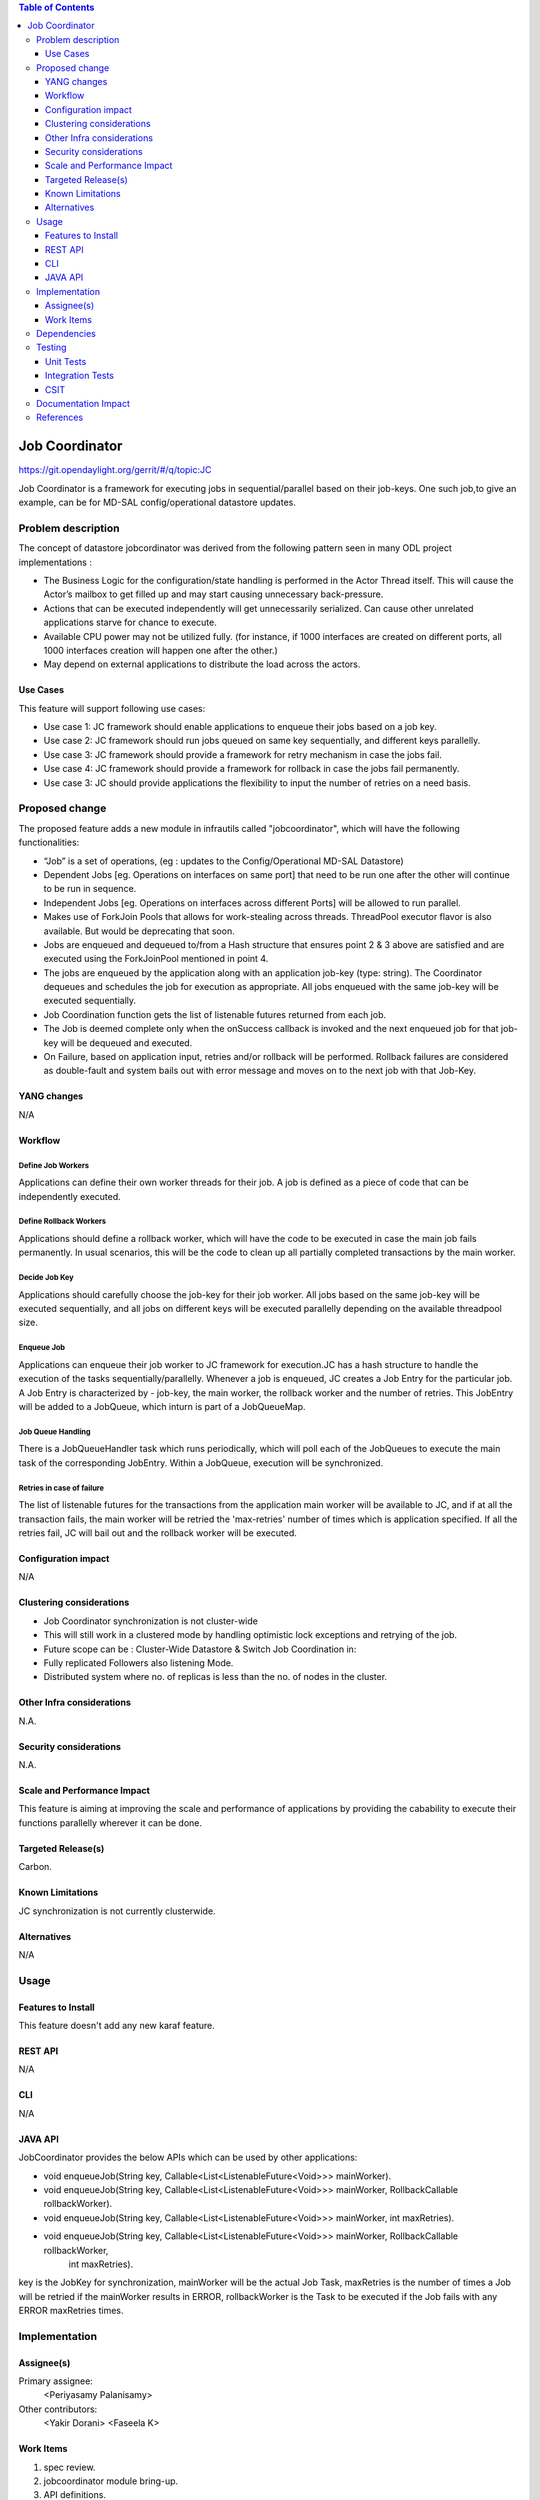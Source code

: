 
.. contents:: Table of Contents
      :depth: 3

===============
Job Coordinator
===============

https://git.opendaylight.org/gerrit/#/q/topic:JC

Job Coordinator is a framework for executing jobs in sequential/parallel
based on their job-keys. One such job,to give an example, can be for MD-SAL config/operational
datastore updates.

Problem description
===================

The concept of datastore jobcordinator was derived from the following pattern seen
in many ODL project implementations :

* The Business Logic for the configuration/state handling is performed in the Actor Thread itself.
  This will cause the Actor’s mailbox to get filled up and may start causing unnecessary back-pressure.
* Actions that can be executed independently will get unnecessarily serialized.
  Can cause other unrelated applications starve for chance to execute.
* Available CPU power may not be utilized fully. (for instance, if 1000 interfaces
  are created on different ports, all 1000 interfaces creation will happen one after the other.)
* May depend on external applications to distribute the load across the actors.


Use Cases
---------
This feature will support following use cases:

* Use case 1: JC framework should enable applications to enqueue their jobs based on a job key.
* Use case 2: JC framework should run jobs queued on same key sequentially, and different keys
  parallelly.
* Use case 3: JC framework should provide a framework for retry mechanism in case the jobs fail.
* Use case 4: JC framework should provide a framework for rollback in case the jobs fail permanently.
* Use case 3: JC should provide applications the flexibility to input the number of retries
  on a need basis.

Proposed change
===============

The proposed feature adds a new module in infrautils called "jobcoordinator", which will
have the following functionalities:

* “Job” is a set of operations, (eg : updates to the Config/Operational MD-SAL Datastore)
* Dependent Jobs [eg. Operations on interfaces on same port] that need to be run
  one after the other will continue to be run in sequence.
* Independent Jobs [eg. Operations on interfaces across different Ports] will be allowed to run parallel.
* Makes use of ForkJoin Pools that allows for work-stealing across threads. ThreadPool executor
  flavor is also available. But would be deprecating that soon.
* Jobs are enqueued and dequeued to/from a Hash structure that ensures point 2 & 3 above are
  satisfied and are executed using the ForkJoinPool mentioned in point 4.
* The jobs are enqueued by the application along with an application job-key (type: string). The Coordinator
  dequeues and schedules the job for execution as appropriate. All jobs enqueued with the same job-key will
  be executed sequentially.
* Job Coordination function gets the list of listenable futures returned from each job.
* The Job is deemed complete only when the onSuccess callback is invoked and the next enqueued job for that
  job-key will be dequeued and executed.
* On Failure, based on application input, retries and/or rollback will be performed. Rollback failures are
  considered as double-fault and system bails out with error message and moves on to the next job with that Job-Key.


YANG changes
------------
N/A

Workflow
--------

Define Job Workers
^^^^^^^^^^^^^^^^^^
Applications can define their own worker threads for their job.
A job is defined as a piece of code that can be independently executed.

Define Rollback Workers
^^^^^^^^^^^^^^^^^^^^^^^
Applications should define a rollback worker, which will have the code to be executed
in case the main job fails permanently. In usual scenarios, this will be the code to clean up
all partially completed transactions by the main worker.

Decide Job Key
^^^^^^^^^^^^^^

Applications should carefully choose the job-key for their job worker. All jobs based on the
same job-key will be executed sequentially, and all jobs on different keys will be executed parallelly
depending on the available threadpool size.

Enqueue Job
^^^^^^^^^^^
Applications can enqueue their job worker to JC framework for execution.JC has a hash structure
to handle the execution of the tasks sequentially/parallelly. Whenever a job is enqueued, JC creates
a Job Entry for the particular job. A Job Entry is characterized by - job-key, the main worker, the rollback
worker and the number of retries. This JobEntry will be added to a JobQueue, which inturn is part of a
JobQueueMap.

Job Queue Handling
^^^^^^^^^^^^^^^^^^
There is a JobQueueHandler task which runs periodically, which will poll each of the JobQueues
to execute the main task of the corresponding JobEntry. Within a JobQueue, execution will be synchronized.

Retries in case of failure
^^^^^^^^^^^^^^^^^^^^^^^^^^
The list of listenable futures for the transactions from the application main worker will be available to JC,
and if at all the transaction fails, the main worker will be retried the 'max-retries' number of times which is
application specified. If all the retries fail, JC will bail out and the rollback worker will be executed.

Configuration impact
---------------------
N/A

Clustering considerations
-------------------------
* Job Coordinator synchronization is not cluster-wide
* This will still work in a clustered mode by handling optimistic lock exceptions and retrying of the job.
* Future scope can be : Cluster-Wide Datastore & Switch Job Coordination in:
* Fully replicated Followers also listening Mode.
* Distributed system where no. of replicas is less than the no. of nodes in the cluster.

Other Infra considerations
--------------------------
N.A.

Security considerations
-----------------------
N.A.

Scale and Performance Impact
----------------------------
This feature is aiming at improving the scale and performance of applications
by providing the cabability to execute their functions parallelly wherever it can be done.

Targeted Release(s)
-------------------
Carbon.

Known Limitations
-----------------

JC synchronization is not currently clusterwide.

Alternatives
------------
N/A

Usage
=====

Features to Install
-------------------
This feature doesn't add any new karaf feature.

REST API
--------
N/A

CLI
---
N/A

JAVA API
--------
JobCoordinator provides the below APIs which can be used by other applications:

* void enqueueJob(String key, Callable<List<ListenableFuture<Void>>> mainWorker).

* void enqueueJob(String key, Callable<List<ListenableFuture<Void>>> mainWorker, RollbackCallable rollbackWorker).

* void enqueueJob(String key, Callable<List<ListenableFuture<Void>>> mainWorker, int maxRetries).

* void enqueueJob(String key, Callable<List<ListenableFuture<Void>>> mainWorker, RollbackCallable rollbackWorker,
            int maxRetries).

key is the JobKey for synchronization, mainWorker will be the actual Job Task, maxRetries is the number of times a
Job will be retried if the mainWorker results in ERROR, rollbackWorker is the Task
to be executed if the Job fails with any ERROR maxRetries times.

Implementation
==============

Assignee(s)
-----------
Primary assignee:
  <Periyasamy Palanisamy>

Other contributors:
  <Yakir Dorani>
  <Faseela K>

Work Items
----------
#. spec review.
#. jobcoordinator module bring-up.
#. API definitions.
#. Enqueue Job Implementation.
#. Job Queue Handler Implementation.
#. Job Callback Implementation including retry and rollback
#. Add CLI.
#. Add UTs.
#. Add Documentation.

Dependencies
============

Following projects currently depend on InfraUtils:

* Netvirt
* Genius

Testing
=======

Unit Tests
----------
Appropriate UTs will be added for the new code coming in once framework is in place.

Integration Tests
-----------------
N/A

CSIT
----
N/A

Documentation Impact
====================
This will require changes to Developer Guide.

Developer Guide can capture the new set of APIs added by JobCoordinator as mentioned
in API section.

References
==========

* https://wiki.opendaylight.org/view/Infrastructure_Utilities:Carbon_Release_Plan

